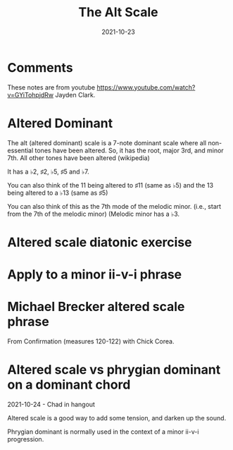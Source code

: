 #+title: The Alt Scale
#+date: 2021-10-23
#+OPTIONS: timestamp:nil num:nil toc:nil 
#+LaTeX_HEADER: \documentclass{article}
#+LaTeX_HEADER: \addtolength{\voffset}{-2.25cm}
#+LaTeX_HEADER: \usepackage[document]{ragged2e}
#+LaTeX_HEADER: \usepackage{fancyhdr}
#+LaTeX_HEADER: \pagestyle{fancy}
#+LaTeX_HEADER: \fancyhf{}
#+LaTeX_HEADER: \lhead{Minor scales and modes for ii-v-i progressions}
#+LaTeX_HEADER: \rhead{Bartev - 2020-12-28}
#+LaTeX_HEADER: \cfoot{\thepage}

* Comments

These notes are from youtube [[https://www.youtube.com/watch?v=GYiTohpjdRw]] Jayden Clark.

* COMMENT Setup

To get a nice pdf, copy the code below into each code block (don't need the version)

Generate the pdf with =C-c C-e l o=

#+name: version-and-paper()
#+begin_src emacs-lisp :exports none :noweb tangle
\version "2.20.0"

#(set-global-staff-size 30)

\paper {
#(set-paper-size "letter")
tagline = ##f
ragged-last-bottom = ##t
ragged-bottom = ##t
}

#+end_src

* Altered Dominant

The alt (altered dominant) scale is a 7-note dominant scale where all non-essential tones have been altered. So, it has the root, major 3rd, and minor 7th. All other tones have been altered (wikipedia)

It has a $\flat{2}$, $\sharp{2}$, $\flat{5}$, $\sharp{5}$ and $\flat{7}$.

You can also think of the $11$ being altered to $\sharp{11}$ (same as $\flat{5}$) and the $13$ being altered to a $\flat{13}$ (same as $\sharp{5}$)

#+name: alt-chord-c
#+begin_src lilypond :exports results :file alt_chord_c.pdf :noweb yes
  
  #(set-global-staff-size 20)
  
  \paper {
  #(set-paper-size "letter")
  tagline = ##f
  ragged-last-bottom = ##t
  ragged-bottom = ##t
  }
  
  \score {
    <<
    \new Staff \relative c' { c4 e aes bes dis }
    >>
  }
#+end_src


#+name: alt-scale-c
#+begin_src lilypond :exports results :file alt_scale.pdf :noweb yes
    
    #(set-global-staff-size 20)
    
    \paper {
    #(set-paper-size "letter")
    tagline = ##f
    ragged-last-bottom = ##t
    ragged-bottom = ##t
    }
    
    \score {
      <<
      \new Staff \relative c' { c8 des ees e fis aes bes c }
      \new Staff \relative c' { c8 des dis e fis gis bes c }
      >>
    }
#+end_src

You can also think of this as the 7th mode of the melodic minor. (i.e., start from the 7th of the melodic minor)
(Melodic minor has a $\flat{3}$.

#+name: melodic-minor-d
#+begin_src lilypond :exports results :file melodic_minor_d.pdf :noweb yes
    
    #(set-global-staff-size 20)
    
    \paper {
    #(set-paper-size "letter")
    tagline = ##f
    ragged-last-bottom = ##t
    ragged-bottom = ##t
    }
    
    \score {
      <<
      \new Staff \relative c' { des8 ees fes ges aes bes c des8 }
      \new Staff \relative c' { des8 dis e fis gis bes c des8 }
      \new Staff \relative c' { c8 des dis e fis gis bes c }
      >>
    }
#+end_src

* Altered scale diatonic exercise

#+name: alt-diatonic-ex
#+begin_src lilypond :exports results :file alt_diatonic_ex.pdf :noweb yes
  
  #(set-global-staff-size 20)
  
  \paper {
          #(set-paper-size "letter")
          tagline = ##f
          ragged-last-bottom = ##t
          ragged-bottom = ##t
  }
  
  \score {
    <<
                  \new Staff \relative c' {
                          d8 ees f aes ges f ees! d
                          ees f ges bes aes ges f ees
                          f ges aes c bes aes ges f
                          ges aes bes d c bes aes ges
                          aes bes c ees d c bes aes
                          bes c d f ees d c bes
                          c d ees ges f ees d c
                          d2 r2
                  }
    >>
  }
#+end_src

* Apply to a minor ii-v-i phrase

#+name: alt_ii_v_i
#+begin_src lilypond :exports results :file alt_ii_v_i_phrase.pdf :noweb yes
  
  #(set-global-staff-size 20)
  
  \paper {
  #(set-paper-size "letter")
  tagline = ##f
  ragged-last-bottom = ##t
  ragged-bottom = ##t
  }
  
  \score {
    <<
                  \new Staff \relative c'' {
                          a8 fis g a bes c ees d
                          des ees \tuplet 3/2 {g bes c} ees d des b
                          c a f g bes gis a16 bes a g
                          f8 d r4 r2
                  }
          >>
  }
#+end_src

* Michael Brecker altered scale phrase

From Confirmation (measures 120-122) with Chick Corea.

#+name: brecker_alt_phrase
#+begin_src lilypond :exports results :file brecker_alt_phrase.pdf :noweb yes
  
  #(set-global-staff-size 20)
  
  \paper {
  #(set-paper-size "letter")
  tagline = ##f
  ragged-last-bottom = ##t
  ragged-bottom = ##t
  }
  
  \score {
    <<
                  \new Staff \relative c'' {
                          bes8 c d f d ees \tuplet 3/2 {g bes d}
                          f ees d cis c fis, f ees
                          d d' r4 r2
                  }
          >>
  }
#+end_src

* Altered scale vs phrygian dominant on a dominant chord
2021-10-24 - Chad in hangout

Altered scale is a good way to add some tension, and darken up the sound.

Phrygian dominant is normally used in the context of a minor ii-v-i progression.
